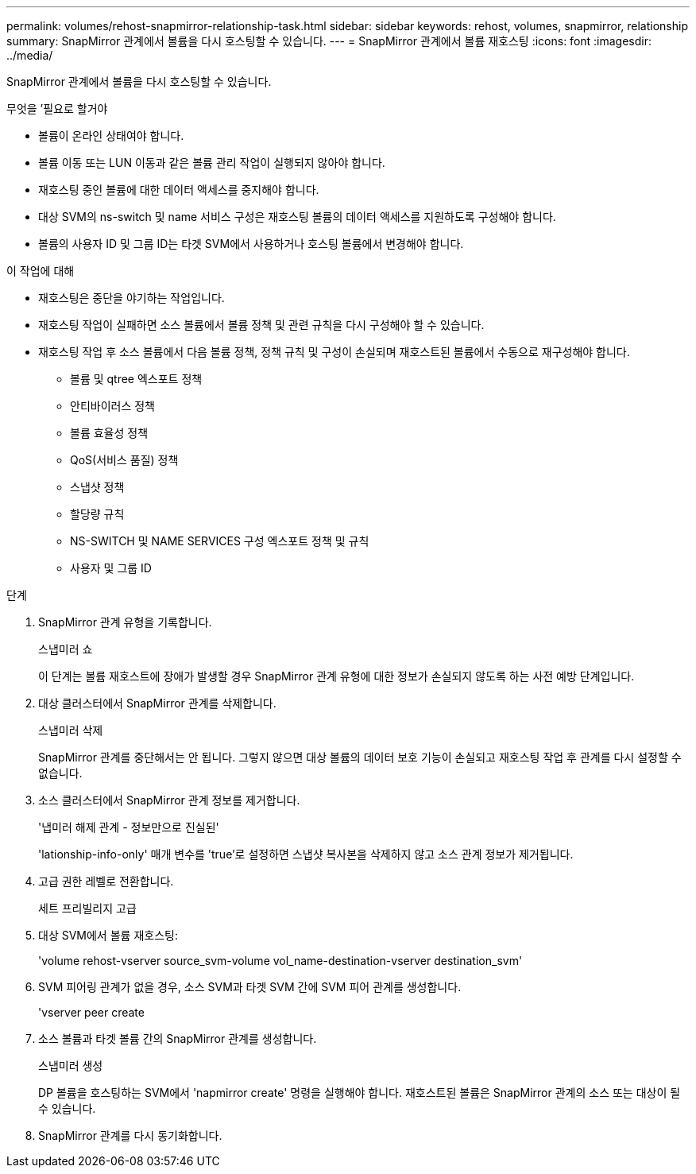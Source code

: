 ---
permalink: volumes/rehost-snapmirror-relationship-task.html 
sidebar: sidebar 
keywords: rehost, volumes, snapmirror, relationship 
summary: SnapMirror 관계에서 볼륨을 다시 호스팅할 수 있습니다. 
---
= SnapMirror 관계에서 볼륨 재호스팅
:icons: font
:imagesdir: ../media/


[role="lead"]
SnapMirror 관계에서 볼륨을 다시 호스팅할 수 있습니다.

.무엇을 &#8217;필요로 할거야
* 볼륨이 온라인 상태여야 합니다.
* 볼륨 이동 또는 LUN 이동과 같은 볼륨 관리 작업이 실행되지 않아야 합니다.
* 재호스팅 중인 볼륨에 대한 데이터 액세스를 중지해야 합니다.
* 대상 SVM의 ns-switch 및 name 서비스 구성은 재호스팅 볼륨의 데이터 액세스를 지원하도록 구성해야 합니다.
* 볼륨의 사용자 ID 및 그룹 ID는 타겟 SVM에서 사용하거나 호스팅 볼륨에서 변경해야 합니다.


.이 작업에 대해
* 재호스팅은 중단을 야기하는 작업입니다.
* 재호스팅 작업이 실패하면 소스 볼륨에서 볼륨 정책 및 관련 규칙을 다시 구성해야 할 수 있습니다.
* 재호스팅 작업 후 소스 볼륨에서 다음 볼륨 정책, 정책 규칙 및 구성이 손실되며 재호스트된 볼륨에서 수동으로 재구성해야 합니다.
+
** 볼륨 및 qtree 엑스포트 정책
** 안티바이러스 정책
** 볼륨 효율성 정책
** QoS(서비스 품질) 정책
** 스냅샷 정책
** 할당량 규칙
** NS-SWITCH 및 NAME SERVICES 구성 엑스포트 정책 및 규칙
** 사용자 및 그룹 ID




.단계
. SnapMirror 관계 유형을 기록합니다.
+
스냅미러 쇼

+
이 단계는 볼륨 재호스트에 장애가 발생할 경우 SnapMirror 관계 유형에 대한 정보가 손실되지 않도록 하는 사전 예방 단계입니다.

. 대상 클러스터에서 SnapMirror 관계를 삭제합니다.
+
스냅미러 삭제

+
SnapMirror 관계를 중단해서는 안 됩니다. 그렇지 않으면 대상 볼륨의 데이터 보호 기능이 손실되고 재호스팅 작업 후 관계를 다시 설정할 수 없습니다.

. 소스 클러스터에서 SnapMirror 관계 정보를 제거합니다.
+
'냅미러 해제 관계 - 정보만으로 진실된'

+
'lationship-info-only' 매개 변수를 'true'로 설정하면 스냅샷 복사본을 삭제하지 않고 소스 관계 정보가 제거됩니다.

. 고급 권한 레벨로 전환합니다.
+
세트 프리빌리지 고급

. 대상 SVM에서 볼륨 재호스팅:
+
'volume rehost-vserver source_svm-volume vol_name-destination-vserver destination_svm'

. SVM 피어링 관계가 없을 경우, 소스 SVM과 타겟 SVM 간에 SVM 피어 관계를 생성합니다.
+
'vserver peer create

. 소스 볼륨과 타겟 볼륨 간의 SnapMirror 관계를 생성합니다.
+
스냅미러 생성

+
DP 볼륨을 호스팅하는 SVM에서 'napmirror create' 명령을 실행해야 합니다. 재호스트된 볼륨은 SnapMirror 관계의 소스 또는 대상이 될 수 있습니다.

. SnapMirror 관계를 다시 동기화합니다.

